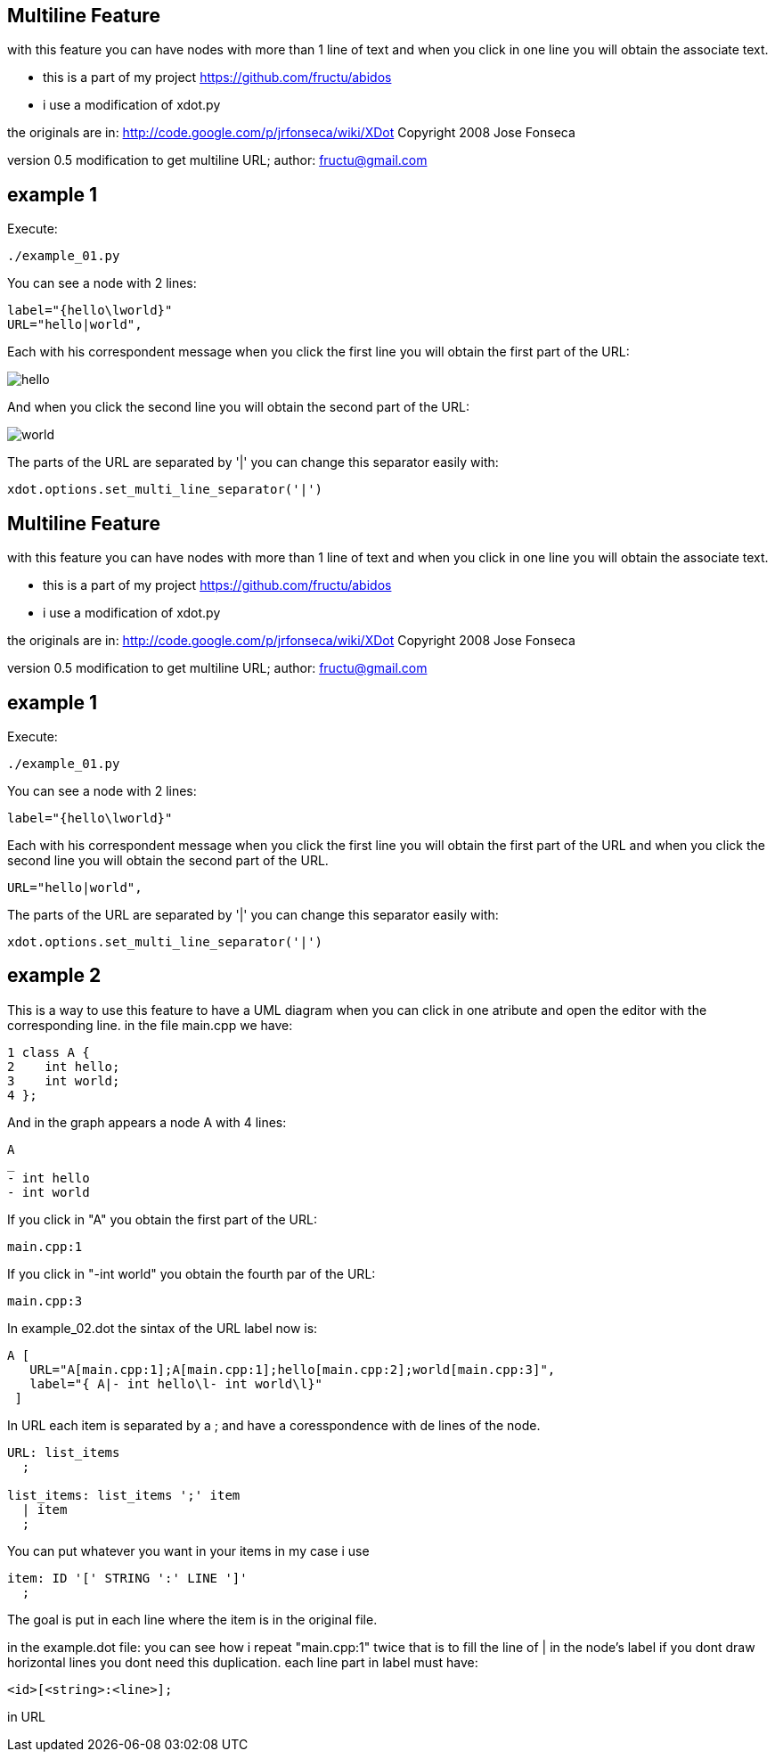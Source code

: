 == Multiline Feature
with this feature you can have nodes with more than 1 line of text and
when you click in one line you will obtain the associate text.

* this is a part of my project
https://github.com/fructu/abidos

* i use a modification of xdot.py

the originals are in:
http://code.google.com/p/jrfonseca/wiki/XDot
Copyright 2008 Jose Fonseca

version 0.5
modification to get multiline URL;
author: fructu@gmail.com

== example 1
Execute:
----
./example_01.py
----

You can see a node with 2 lines:
----
label="{hello\lworld}"
URL="hello|world",
----

Each with his correspondent message when you click the first line
you will obtain the first part of the URL:

image::images/hello.png[]

And when you click the second line you will obtain the second part of the URL:

image::images/world.png[]

The parts of the URL are separated by '|' you can change this separator easily
with:
----
xdot.options.set_multi_line_separator('|')
----
== Multiline Feature
with this feature you can have nodes with more than 1 line of text and
when you click in one line you will obtain the associate text.

* this is a part of my project
https://github.com/fructu/abidos

* i use a modification of xdot.py

the originals are in:
http://code.google.com/p/jrfonseca/wiki/XDot
Copyright 2008 Jose Fonseca

version 0.5
modification to get multiline URL;
author: fructu@gmail.com

== example 1
Execute:
----
./example_01.py
----

You can see a node with 2 lines:
----
label="{hello\lworld}"
----

Each with his correspondent message when you click the first line
you will obtain the first part of the URL and when you click the second line
you will obtain the second part of the URL.

----
URL="hello|world",
----

The parts of the URL are separated by '|' you can change this separator easily
with:
----
xdot.options.set_multi_line_separator('|')
----

== example 2
This is a way to use this feature to have a UML diagram when you can click
in one atribute and open the editor with the corresponding line.
in the file main.cpp we have:
----
1 class A {
2    int hello;
3    int world;
4 };
----

And in the graph appears a node A with 4 lines:
----
A
_
- int hello
- int world
----

If you click in "A" you obtain the first part of the URL: 
----
main.cpp:1
----

If you click in "-int world" you obtain the fourth par of the URL:
----
main.cpp:3
----

In example_02.dot the sintax of the URL label now is:
----
A [
   URL="A[main.cpp:1];A[main.cpp:1];hello[main.cpp:2];world[main.cpp:3]",
   label="{ A|- int hello\l- int world\l}"
 ]
----

In URL each item is separated by a ; and have a coresspondence with de lines
of the node.

----
URL: list_items
  ;

list_items: list_items ';' item
  | item
  ;
----

You can put whatever you want in your items in my case i use

----
item: ID '[' STRING ':' LINE ']'
  ;
----

The goal is put in each line where the item is in the original file. 

in the example.dot file:
you can see how i repeat "main.cpp:1" twice that is to fill the line of | in 
the node's label if you dont draw horizontal lines you dont need this 
duplication.
each line part in label must have:

----
<id>[<string>:<line>];
----

in URL

